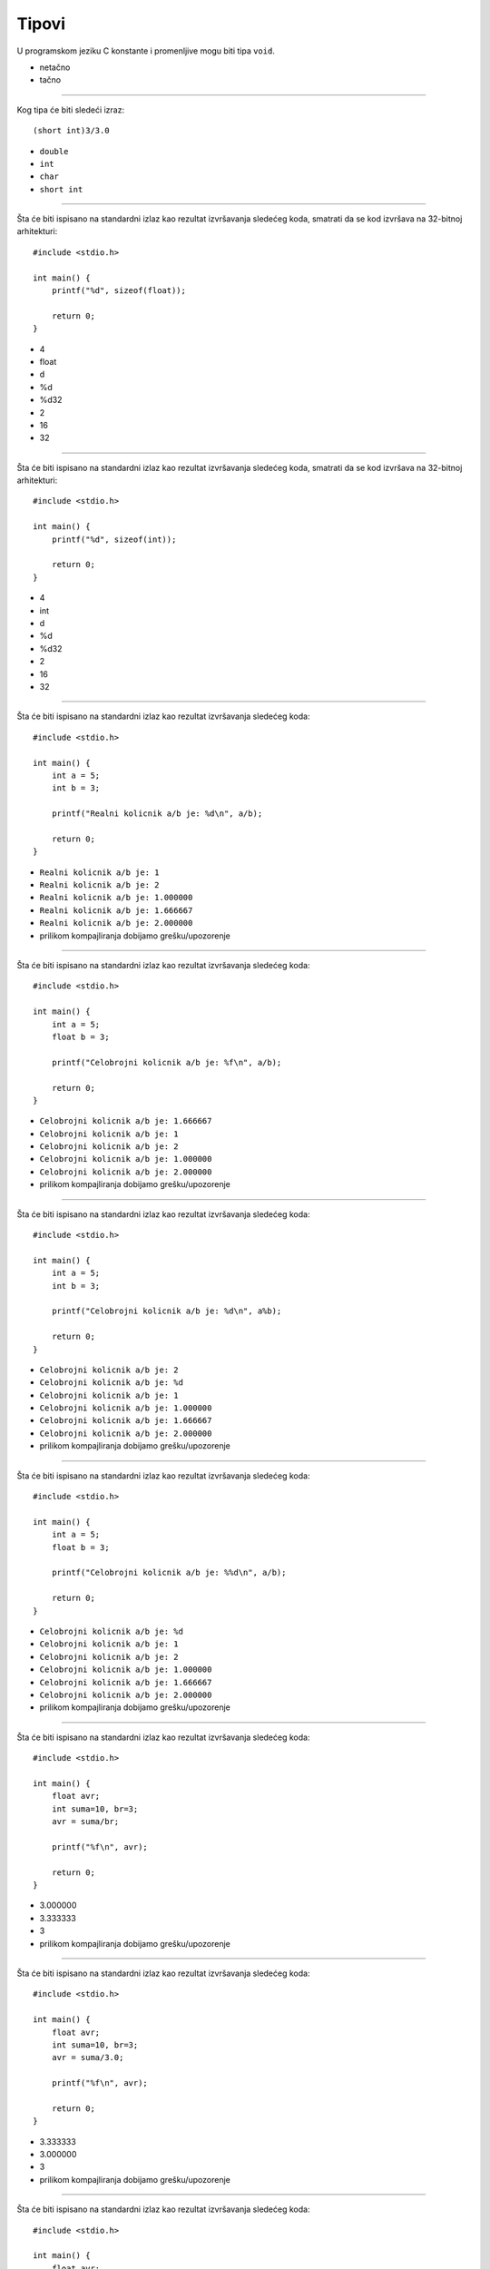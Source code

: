 Tipovi
======

U programskom jeziku C konstante i promenljive mogu biti tipa ``void``.

- netačno
- tačno

----

Kog tipa će biti sledeći izraz::

    (short int)3/3.0

- ``double``
- ``int``
- ``char``
- ``short int``

----

Šta će biti ispisano na standardni izlaz kao rezultat izvršavanja sledećeg
koda, smatrati da se kod izvršava na 32-bitnoj arhitekturi::

    #include <stdio.h>

    int main() {
        printf("%d", sizeof(float));

        return 0;
    }

- 4
- float
- d
- %d
- %d32
- 2
- 16
- 32

----

Šta će biti ispisano na standardni izlaz kao rezultat izvršavanja sledećeg
koda, smatrati da se kod izvršava na 32-bitnoj arhitekturi::

    #include <stdio.h>

    int main() {
        printf("%d", sizeof(int));

        return 0;
    }

- 4
- int
- d
- %d
- %d32
- 2
- 16
- 32

----

Šta će biti ispisano na standardni izlaz kao rezultat izvršavanja sledećeg koda::

    #include <stdio.h>

    int main() {
        int a = 5;
        int b = 3;

        printf("Realni kolicnik a/b je: %d\n", a/b);

        return 0;
    }

- ``Realni kolicnik a/b je: 1``
- ``Realni kolicnik a/b je: 2``
- ``Realni kolicnik a/b je: 1.000000``
- ``Realni kolicnik a/b je: 1.666667``
- ``Realni kolicnik a/b je: 2.000000``
- prilikom kompajliranja dobijamo grešku/upozorenje

----

Šta će biti ispisano na standardni izlaz kao rezultat izvršavanja sledećeg koda::

    #include <stdio.h>

    int main() {
        int a = 5;
        float b = 3;

        printf("Celobrojni kolicnik a/b je: %f\n", a/b);

        return 0;
    }

- ``Celobrojni kolicnik a/b je: 1.666667``
- ``Celobrojni kolicnik a/b je: 1``
- ``Celobrojni kolicnik a/b je: 2``
- ``Celobrojni kolicnik a/b je: 1.000000``
- ``Celobrojni kolicnik a/b je: 2.000000``
- prilikom kompajliranja dobijamo grešku/upozorenje

----

Šta će biti ispisano na standardni izlaz kao rezultat izvršavanja sledećeg koda::

    #include <stdio.h>

    int main() {
        int a = 5;
        int b = 3;

        printf("Celobrojni kolicnik a/b je: %d\n", a%b);

        return 0;
    }

- ``Celobrojni kolicnik a/b je: 2``
- ``Celobrojni kolicnik a/b je: %d``
- ``Celobrojni kolicnik a/b je: 1``
- ``Celobrojni kolicnik a/b je: 1.000000``
- ``Celobrojni kolicnik a/b je: 1.666667``
- ``Celobrojni kolicnik a/b je: 2.000000``
- prilikom kompajliranja dobijamo grešku/upozorenje

----

Šta će biti ispisano na standardni izlaz kao rezultat izvršavanja sledećeg koda::

    #include <stdio.h>

    int main() {
        int a = 5;
        float b = 3;

        printf("Celobrojni kolicnik a/b je: %%d\n", a/b);

        return 0;
    }

- ``Celobrojni kolicnik a/b je: %d``
- ``Celobrojni kolicnik a/b je: 1``
- ``Celobrojni kolicnik a/b je: 2``
- ``Celobrojni kolicnik a/b je: 1.000000``
- ``Celobrojni kolicnik a/b je: 1.666667``
- ``Celobrojni kolicnik a/b je: 2.000000``
- prilikom kompajliranja dobijamo grešku/upozorenje

----

Šta će biti ispisano na standardni izlaz kao rezultat izvršavanja sledećeg koda::

    #include <stdio.h>

    int main() {
        float avr;
        int suma=10, br=3;
        avr = suma/br;

        printf("%f\n", avr);

        return 0;
    }

- 3.000000
- 3.333333
- 3
- prilikom kompajliranja dobijamo grešku/upozorenje

----

Šta će biti ispisano na standardni izlaz kao rezultat izvršavanja sledećeg koda::

    #include <stdio.h>

    int main() {
        float avr;
        int suma=10, br=3;
        avr = suma/3.0;

        printf("%f\n", avr);

        return 0;
    }

- 3.333333
- 3.000000
- 3
- prilikom kompajliranja dobijamo grešku/upozorenje

----

Šta će biti ispisano na standardni izlaz kao rezultat izvršavanja sledećeg koda::

    #include <stdio.h>

    int main() {
        float avr;
        int suma=10, br=3;
        avr = (float)suma/br;

        printf("%d\n", 3);

        return 0;
    }

- 3
- 3.333333
- 3.000000
- prilikom kompajliranja dobijamo grešku/upozorenje

----

Šta će biti ispisano na standardni izlaz kao rezultat izvršavanja sledećeg koda::

    #include <stdio.h>

    int main() {
        float avr;
        int suma=10, br=3;
        avr = (float)suma/br;

        printf("%d\n", avr);

        return 0;
    }

- prilikom kompajliranja dobijamo grešku/upozorenje
- 3
- 3.333333
- 3.000000

----

Nakon izvršavanja sledećeg dela koda vrednost promenljive ``fahr`` će biti::

    int celsius = 1;
    double fahr;
    fahr = celsius / 5 * 9.0 + 32.0;

- 32.0
- 33.8
- neodređena vrednost

----

Nakon izvršavanja sledećeg dela koda vrednost promenljive ``fahr`` će biti::

    int celsius;
    double fahr = 1;
    fahr = celsius / 5 * 9.0 + 32.0;

- neodređena vrednost
- 32.0
- 33.8

----

Nakon izvršavanja sledećeg dela koda vrednost promenljive ``x`` će biti::

    int a;
    int b = 1;
    int x;
    x = a * (a % b) + 10;

- 10
- 11
- 0
- 13
- neodređena vrednost

----

Nakon izvršavanja sledećeg dela koda vrednost promenljive ``x`` će biti::

    int a;
    int b = 3;
    int x;
    x = a * (a % b) + 10;

- neodređena vrednost
- 11
- 0
- 13
- 10

----

Koji od navedenih tipova dozvoljava najvišu numeričku vrednost?

- ``double``
- ``char``
- ``float``
- ``int``
- ``short``

----

Šta će biti ispisano na standardni izlaz kao rezultat izvršavanja sledećeg koda::

    #include <stdio.h>

    int main() {
        int i, j=0, p=1, q=2;

        printf("%d", i*j);

        return 0;
    }

- 0
- 1
- 2
- ne možemo znati koji broj će biti ispisan (vrednost zatečena u memoriji)
- prilikom kompajliranja dobijamo grešku/upozorenje

----

Šta će biti ispisano na standardni izlaz kao rezultat izvršavanja sledećeg koda::

    #include <stdio.h>

    int main() {
        int i, j=0, p=1, q=2;

        printf("%d", i);

        return 0;
    }

- ne možemo znati koji broj će biti ispisan (vrednost zatečena u memoriji)
- 0
- 1
- 2
- prilikom kompajliranja dobijamo grešku/upozorenje

